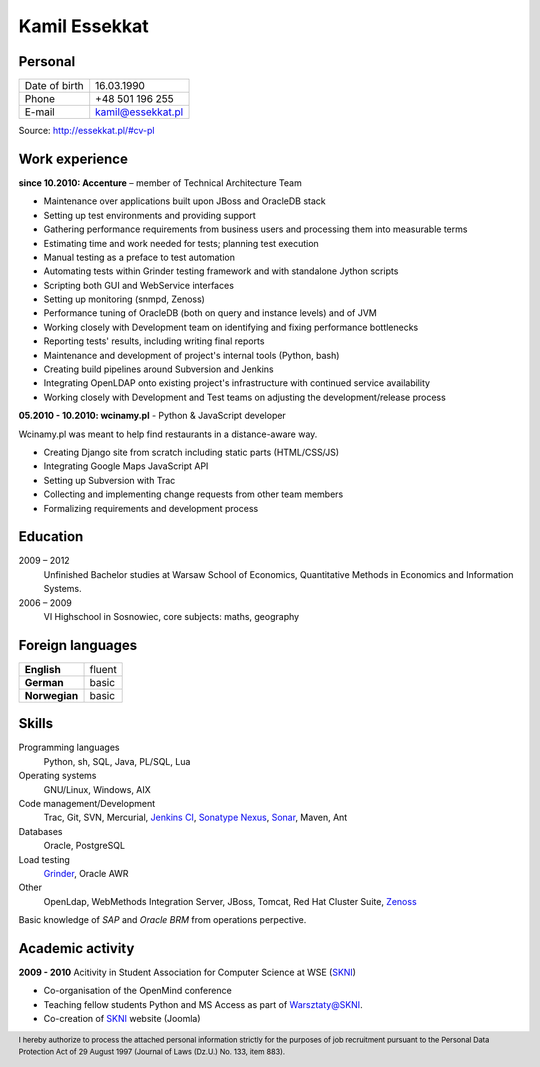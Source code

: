 Kamil Essekkat
==============

Personal
--------
+------------------+---------------------------------------------------+
| Date of birth    | 16.03.1990                                        |
+------------------+---------------------------------------------------+
| Phone            | +48 501 196 255                                   |
+------------------+---------------------------------------------------+
| E-mail           | kamil@essekkat.pl                                 |
+------------------+---------------------------------------------------+

.. raw:: html

   <div class="visible-print">

Source: `http://essekkat.pl/#cv-pl <http://essekkat.pl/#cv-pl>`_

.. raw:: html

   </div>

Work experience
---------------

**since 10.2010: Accenture** – member of Technical Architecture Team

- Maintenance over applications built upon JBoss and OracleDB stack
- Setting up test environments and providing support
- Gathering performance requirements from business users and processing them into measurable terms
- Estimating time and work needed for tests; planning test execution
- Manual testing as a preface to test automation
- Automating tests within Grinder testing framework and with standalone Jython scripts
- Scripting both GUI and WebService interfaces
- Setting up monitoring (snmpd, Zenoss)
- Performance tuning of OracleDB (both on query and instance levels) and of JVM
- Working closely with Development team on identifying and fixing performance bottlenecks
- Reporting tests' results, including writing final reports
- Maintenance and development of project's internal tools (Python, bash)
- Creating build pipelines around Subversion and Jenkins
- Integrating OpenLDAP onto existing project's infrastructure with continued service availability
- Working closely with Development and Test teams on adjusting the development/release process

**05.2010 - 10.2010: wcinamy.pl** - Python & JavaScript developer

Wcinamy.pl was meant to help find restaurants in a distance-aware way.

- Creating Django site from scratch including static parts (HTML/CSS/JS)
- Integrating Google Maps JavaScript API
- Setting up Subversion with Trac
- Collecting and implementing change requests from other team members
- Formalizing requirements and development process


Education
-------------

2009 – 2012
    Unfinished Bachelor studies at Warsaw School of Economics,
    Quantitative Methods in Economics and Information Systems.

2006 – 2009
    VI Highschool in Sosnowiec, core subjects: maths, geography

Foreign languages
------------------

+-----------------+--------------+
| **English**     | fluent       |
+-----------------+--------------+
| **German**      | basic        |
+-----------------+--------------+
| **Norwegian**   | basic        |
+-----------------+--------------+

Skills
------------

Programming languages
    Python, sh, SQL, Java, PL/SQL, Lua

Operating systems
    GNU/Linux, Windows, AIX

Code management/Development
    Trac, Git, SVN, Mercurial, `Jenkins CI <http://jenkins-ci.org/>`_,
    `Sonatype Nexus <http://www.sonatype.org/nexus/>`_,
    `Sonar <http://www.sonarsource.org/>`_, Maven, Ant

Databases
    Oracle, PostgreSQL

Load testing
    `Grinder <http://grinder.sourceforge.net/>`_, Oracle AWR

Other
    OpenLdap, WebMethods Integration Server, JBoss, Tomcat, Red Hat
    Cluster Suite, `Zenoss <http://www.zenoss.com/>`_

Basic knowledge of *SAP* and *Oracle BRM* from operations perpective.

Academic activity
---------------------

**2009 - 2010** Acitivity in Student Association for Computer Science at WSE (`SKNI <http://www.skni.org/>`_)

- Co-organisation of the OpenMind conference
- Teaching fellow students Python and MS Access as part of `Warsztaty@SKNI <http://was.skni.org/>`_.
- Co-creation of `SKNI <http://www.skni.org/>`_ website (Joomla)

.. raw:: html

   <div class="visible-print">

.. footer::
    I hereby authorize to process the attached personal information strictly for the purposes of job recruitment pursuant to the Personal Data Protection Act of 29 August 1997 (Journal of Laws (Dz.U.) No. 133, item 883).

.. raw:: html

   </div>
